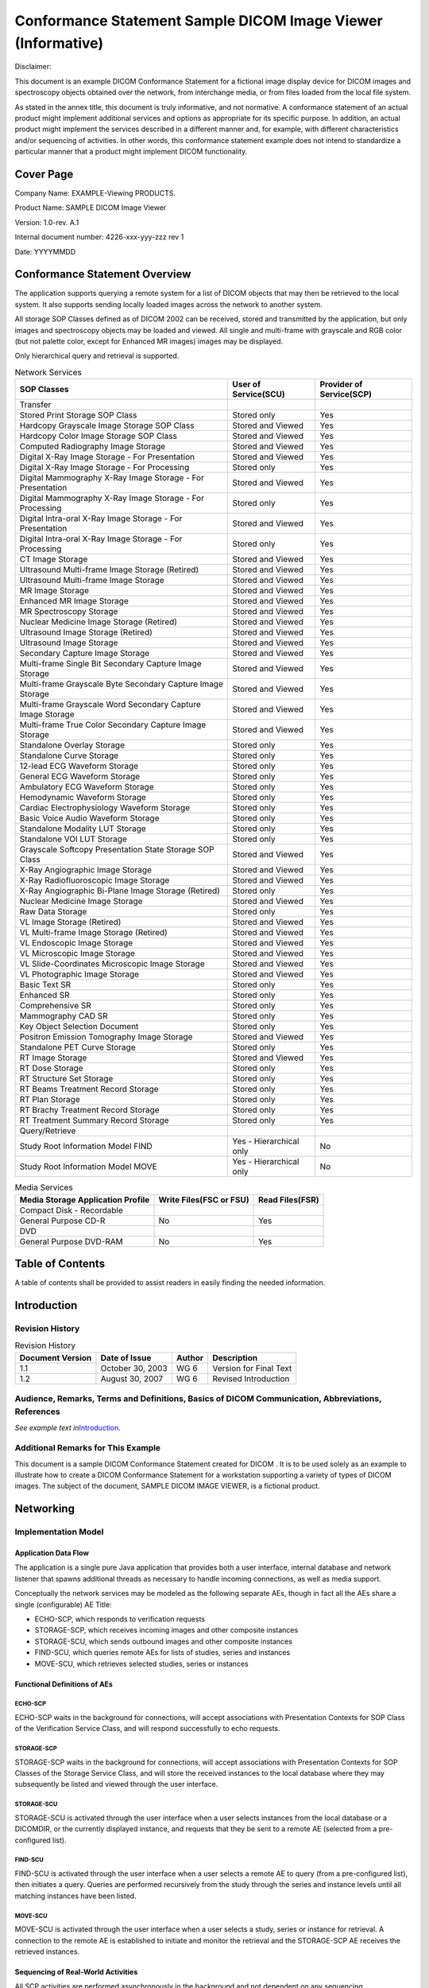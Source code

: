 .. _chapter_D:

Conformance Statement Sample DICOM Image Viewer (Informative)
=============================================================

Disclaimer:

This document is an example DICOM Conformance Statement for a fictional
image display device for DICOM images and spectroscopy objects obtained
over the network, from interchange media, or from files loaded from the
local file system.

As stated in the annex title, this document is truly informative, and
not normative. A conformance statement of an actual product might
implement additional services and options as appropriate for its
specific purpose. In addition, an actual product might implement the
services described in a different manner and, for example, with
different characteristics and/or sequencing of activities. In other
words, this conformance statement example does not intend to standardize
a particular manner that a product might implement DICOM functionality.

.. _sect_D.0:

Cover Page
----------

Company Name: EXAMPLE-Viewing ­PRODUCTS.

Product Name: SAMPLE DICOM Image Viewer

Version: 1.0-rev. A.1

Internal document number: 4226-xxx-yyy-zzz rev 1

Date: YYYYMMDD

.. _sect_D.1:

Conformance Statement Overview
------------------------------

The application supports querying a remote system for a list of DICOM
objects that may then be retrieved to the local system. It also supports
sending locally loaded images across the network to another system.

All storage SOP Classes defined as of DICOM 2002 can be received, stored
and transmitted by the application, but only images and spectroscopy
objects may be loaded and viewed. All single and multi-frame with
grayscale and RGB color (but not palette color, except for Enhanced MR
images) images may be displayed.

Only hierarchical query and retrieval is supported.

.. table:: Network Services

   +----------------------+----------------------+----------------------+
   | SOP Classes          | User of Service(SCU) | Provider of          |
   |                      |                      | Service(SCP)         |
   +======================+======================+======================+
   | Transfer             |                      |                      |
   +----------------------+----------------------+----------------------+
   | Stored Print Storage | Stored only          | Yes                  |
   | SOP Class            |                      |                      |
   +----------------------+----------------------+----------------------+
   | Hardcopy Grayscale   | Stored and Viewed    | Yes                  |
   | Image Storage SOP    |                      |                      |
   | Class                |                      |                      |
   +----------------------+----------------------+----------------------+
   | Hardcopy Color Image | Stored and Viewed    | Yes                  |
   | Storage SOP Class    |                      |                      |
   +----------------------+----------------------+----------------------+
   | Computed Radiography | Stored and Viewed    | Yes                  |
   | Image Storage        |                      |                      |
   +----------------------+----------------------+----------------------+
   | Digital X-Ray Image  | Stored and Viewed    | Yes                  |
   | Storage - For        |                      |                      |
   | Presentation         |                      |                      |
   +----------------------+----------------------+----------------------+
   | Digital X-Ray Image  | Stored only          | Yes                  |
   | Storage - For        |                      |                      |
   | Processing           |                      |                      |
   +----------------------+----------------------+----------------------+
   | Digital Mammography  | Stored and Viewed    | Yes                  |
   | X-Ray Image Storage  |                      |                      |
   | - For Presentation   |                      |                      |
   +----------------------+----------------------+----------------------+
   | Digital Mammography  | Stored only          | Yes                  |
   | X-Ray Image Storage  |                      |                      |
   | - For Processing     |                      |                      |
   +----------------------+----------------------+----------------------+
   | Digital Intra-oral   | Stored and Viewed    | Yes                  |
   | X-Ray Image Storage  |                      |                      |
   | - For Presentation   |                      |                      |
   +----------------------+----------------------+----------------------+
   | Digital Intra-oral   | Stored only          | Yes                  |
   | X-Ray Image Storage  |                      |                      |
   | - For Processing     |                      |                      |
   +----------------------+----------------------+----------------------+
   | CT Image Storage     | Stored and Viewed    | Yes                  |
   +----------------------+----------------------+----------------------+
   | Ultrasound           | Stored and Viewed    | Yes                  |
   | Multi-frame Image    |                      |                      |
   | Storage (Retired)    |                      |                      |
   +----------------------+----------------------+----------------------+
   | Ultrasound           | Stored and Viewed    | Yes                  |
   | Multi-frame Image    |                      |                      |
   | Storage              |                      |                      |
   +----------------------+----------------------+----------------------+
   | MR Image Storage     | Stored and Viewed    | Yes                  |
   +----------------------+----------------------+----------------------+
   | Enhanced MR Image    | Stored and Viewed    | Yes                  |
   | Storage              |                      |                      |
   +----------------------+----------------------+----------------------+
   | MR Spectroscopy      | Stored and Viewed    | Yes                  |
   | Storage              |                      |                      |
   +----------------------+----------------------+----------------------+
   | Nuclear Medicine     | Stored and Viewed    | Yes                  |
   | Image Storage        |                      |                      |
   | (Retired)            |                      |                      |
   +----------------------+----------------------+----------------------+
   | Ultrasound Image     | Stored and Viewed    | Yes                  |
   | Storage (Retired)    |                      |                      |
   +----------------------+----------------------+----------------------+
   | Ultrasound Image     | Stored and Viewed    | Yes                  |
   | Storage              |                      |                      |
   +----------------------+----------------------+----------------------+
   | Secondary Capture    | Stored and Viewed    | Yes                  |
   | Image Storage        |                      |                      |
   +----------------------+----------------------+----------------------+
   | Multi-frame Single   | Stored and Viewed    | Yes                  |
   | Bit Secondary        |                      |                      |
   | Capture Image        |                      |                      |
   | Storage              |                      |                      |
   +----------------------+----------------------+----------------------+
   | Multi-frame          | Stored and Viewed    | Yes                  |
   | Grayscale Byte       |                      |                      |
   | Secondary Capture    |                      |                      |
   | Image Storage        |                      |                      |
   +----------------------+----------------------+----------------------+
   | Multi-frame          | Stored and Viewed    | Yes                  |
   | Grayscale Word       |                      |                      |
   | Secondary Capture    |                      |                      |
   | Image Storage        |                      |                      |
   +----------------------+----------------------+----------------------+
   | Multi-frame True     | Stored and Viewed    | Yes                  |
   | Color Secondary      |                      |                      |
   | Capture Image        |                      |                      |
   | Storage              |                      |                      |
   +----------------------+----------------------+----------------------+
   | Standalone Overlay   | Stored only          | Yes                  |
   | Storage              |                      |                      |
   +----------------------+----------------------+----------------------+
   | Standalone Curve     | Stored only          | Yes                  |
   | Storage              |                      |                      |
   +----------------------+----------------------+----------------------+
   | 12-lead ECG Waveform | Stored only          | Yes                  |
   | Storage              |                      |                      |
   +----------------------+----------------------+----------------------+
   | General ECG Waveform | Stored only          | Yes                  |
   | Storage              |                      |                      |
   +----------------------+----------------------+----------------------+
   | Ambulatory ECG       | Stored only          | Yes                  |
   | Waveform Storage     |                      |                      |
   +----------------------+----------------------+----------------------+
   | Hemodynamic Waveform | Stored only          | Yes                  |
   | Storage              |                      |                      |
   +----------------------+----------------------+----------------------+
   | Cardiac              | Stored only          | Yes                  |
   | Electrophysiology    |                      |                      |
   | Waveform Storage     |                      |                      |
   +----------------------+----------------------+----------------------+
   | Basic Voice Audio    | Stored only          | Yes                  |
   | Waveform Storage     |                      |                      |
   +----------------------+----------------------+----------------------+
   | Standalone Modality  | Stored only          | Yes                  |
   | LUT Storage          |                      |                      |
   +----------------------+----------------------+----------------------+
   | Standalone VOI LUT   | Stored only          | Yes                  |
   | Storage              |                      |                      |
   +----------------------+----------------------+----------------------+
   | Grayscale Softcopy   | Stored and Viewed    | Yes                  |
   | Presentation State   |                      |                      |
   | Storage SOP Class    |                      |                      |
   +----------------------+----------------------+----------------------+
   | X-Ray Angiographic   | Stored and Viewed    | Yes                  |
   | Image Storage        |                      |                      |
   +----------------------+----------------------+----------------------+
   | X-Ray                | Stored and Viewed    | Yes                  |
   | Radiofluoroscopic    |                      |                      |
   | Image Storage        |                      |                      |
   +----------------------+----------------------+----------------------+
   | X-Ray Angiographic   | Stored only          | Yes                  |
   | Bi-Plane Image       |                      |                      |
   | Storage (Retired)    |                      |                      |
   +----------------------+----------------------+----------------------+
   | Nuclear Medicine     | Stored and Viewed    | Yes                  |
   | Image Storage        |                      |                      |
   +----------------------+----------------------+----------------------+
   | Raw Data Storage     | Stored only          | Yes                  |
   +----------------------+----------------------+----------------------+
   | VL Image Storage     | Stored and Viewed    | Yes                  |
   | (Retired)            |                      |                      |
   +----------------------+----------------------+----------------------+
   | VL Multi-frame Image | Stored and Viewed    | Yes                  |
   | Storage (Retired)    |                      |                      |
   +----------------------+----------------------+----------------------+
   | VL Endoscopic Image  | Stored and Viewed    | Yes                  |
   | Storage              |                      |                      |
   +----------------------+----------------------+----------------------+
   | VL Microscopic Image | Stored and Viewed    | Yes                  |
   | Storage              |                      |                      |
   +----------------------+----------------------+----------------------+
   | VL Slide-Coordinates | Stored and Viewed    | Yes                  |
   | Microscopic Image    |                      |                      |
   | Storage              |                      |                      |
   +----------------------+----------------------+----------------------+
   | VL Photographic      | Stored and Viewed    | Yes                  |
   | Image Storage        |                      |                      |
   +----------------------+----------------------+----------------------+
   | Basic Text SR        | Stored only          | Yes                  |
   +----------------------+----------------------+----------------------+
   | Enhanced SR          | Stored only          | Yes                  |
   +----------------------+----------------------+----------------------+
   | Comprehensive SR     | Stored only          | Yes                  |
   +----------------------+----------------------+----------------------+
   | Mammography CAD SR   | Stored only          | Yes                  |
   +----------------------+----------------------+----------------------+
   | Key Object Selection | Stored only          | Yes                  |
   | Document             |                      |                      |
   +----------------------+----------------------+----------------------+
   | Positron Emission    | Stored and Viewed    | Yes                  |
   | Tomography Image     |                      |                      |
   | Storage              |                      |                      |
   +----------------------+----------------------+----------------------+
   | Standalone PET Curve | Stored only          | Yes                  |
   | Storage              |                      |                      |
   +----------------------+----------------------+----------------------+
   | RT Image Storage     | Stored and Viewed    | Yes                  |
   +----------------------+----------------------+----------------------+
   | RT Dose Storage      | Stored only          | Yes                  |
   +----------------------+----------------------+----------------------+
   | RT Structure Set     | Stored only          | Yes                  |
   | Storage              |                      |                      |
   +----------------------+----------------------+----------------------+
   | RT Beams Treatment   | Stored only          | Yes                  |
   | Record Storage       |                      |                      |
   +----------------------+----------------------+----------------------+
   | RT Plan Storage      | Stored only          | Yes                  |
   +----------------------+----------------------+----------------------+
   | RT Brachy Treatment  | Stored only          | Yes                  |
   | Record Storage       |                      |                      |
   +----------------------+----------------------+----------------------+
   | RT Treatment Summary | Stored only          | Yes                  |
   | Record Storage       |                      |                      |
   +----------------------+----------------------+----------------------+
   | Query/Retrieve       |                      |                      |
   +----------------------+----------------------+----------------------+
   | Study Root           | Yes - Hierarchical   | No                   |
   | Information Model    | only                 |                      |
   | FIND                 |                      |                      |
   +----------------------+----------------------+----------------------+
   | Study Root           | Yes - Hierarchical   | No                   |
   | Information Model    | only                 |                      |
   | MOVE                 |                      |                      |
   +----------------------+----------------------+----------------------+

.. table:: Media Services

   +-----------------------------------+-------------------------+-----------------+
   | Media Storage Application Profile | Write Files(FSC or FSU) | Read Files(FSR) |
   +===================================+=========================+=================+
   | Compact Disk - Recordable         |                         |                 |
   +-----------------------------------+-------------------------+-----------------+
   | General Purpose CD-R              | No                      | Yes             |
   +-----------------------------------+-------------------------+-----------------+
   | DVD                               |                         |                 |
   +-----------------------------------+-------------------------+-----------------+
   | General Purpose DVD-RAM           | No                      | Yes             |
   +-----------------------------------+-------------------------+-----------------+

.. _sect_D.2:

Table of Contents
-----------------

A table of contents shall be provided to assist readers in easily
finding the needed information.

.. _sect_D.3:

Introduction
------------

.. _sect_D.3.1:

Revision History
~~~~~~~~~~~~~~~~

.. table:: Revision History

   ================ ================ ====== ======================
   Document Version Date of Issue    Author Description
   ================ ================ ====== ======================
   1.1              October 30, 2003 WG 6   Version for Final Text
   1.2              August 30, 2007  WG 6   Revised Introduction
   ================ ================ ====== ======================

.. _sect_D.3.2:

Audience, Remarks, Terms and Definitions, Basics of DICOM Communication, Abbreviations, References
~~~~~~~~~~~~~~~~~~~~~~~~~~~~~~~~~~~~~~~~~~~~~~~~~~~~~~~~~~~~~~~~~~~~~~~~~~~~~~~~~~~~~~~~~~~~~~~~~~

*See example text in*\ `Introduction <#sect_A.3>`__\ *.*

.. _sect_D.3.3:

Additional Remarks for This Example
~~~~~~~~~~~~~~~~~~~~~~~~~~~~~~~~~~~

This document is a sample DICOM Conformance Statement created for DICOM
. It is to be used solely as an example to illustrate how to create a
DICOM Conformance Statement for a workstation supporting a variety of
types of DICOM images. The subject of the document, SAMPLE DICOM IMAGE
VIEWER, is a fictional product.

.. _sect_D.4:

Networking
----------

.. _sect_D.4.1:

Implementation Model
~~~~~~~~~~~~~~~~~~~~

.. _sect_D.4.1.1:

Application Data Flow
^^^^^^^^^^^^^^^^^^^^^

The application is a single pure Java application that provides both a
user interface, internal database and network listener that spawns
additional threads as necessary to handle incoming connections, as well
as media support.

Conceptually the network services may be modeled as the following
separate AEs, though in fact all the AEs share a single (configurable)
AE Title:

-  ECHO-SCP, which responds to verification requests

-  STORAGE-SCP, which receives incoming images and other composite
   instances

-  STORAGE-SCU, which sends outbound images and other composite
   instances

-  FIND-SCU, which queries remote AEs for lists of studies, series and
   instances

-  MOVE-SCU, which retrieves selected studies, series or instances

.. _sect_D.4.1.2:

Functional Definitions of AEs
^^^^^^^^^^^^^^^^^^^^^^^^^^^^^

.. _sect_D.4.1.2.1:

ECHO-SCP
''''''''

ECHO-SCP waits in the background for connections, will accept
associations with Presentation Contexts for SOP Class of the
Verification Service Class, and will respond successfully to echo
requests.

.. _sect_D.4.1.2.2:

STORAGE-SCP
'''''''''''

STORAGE-SCP waits in the background for connections, will accept
associations with Presentation Contexts for SOP Classes of the Storage
Service Class, and will store the received instances to the local
database where they may subsequently be listed and viewed through the
user interface.

.. _sect_D.4.1.2.3:

STORAGE-SCU
'''''''''''

STORAGE-SCU is activated through the user interface when a user selects
instances from the local database or a DICOMDIR, or the currently
displayed instance, and requests that they be sent to a remote AE
(selected from a pre-configured list).

.. _sect_D.4.1.2.4:

FIND-SCU
''''''''

FIND-SCU is activated through the user interface when a user selects a
remote AE to query (from a pre-configured list), then initiates a query.
Queries are performed recursively from the study through the series and
instance levels until all matching instances have been listed.

.. _sect_D.4.1.2.5:

MOVE-SCU
''''''''

MOVE-SCU is activated through the user interface when a user selects a
study, series or instance for retrieval. A connection to the remote AE
is established to initiate and monitor the retrieval and the STORAGE-SCP
AE receives the retrieved instances.

.. _sect_D.4.1.3:

Sequencing of Real-World Activities
^^^^^^^^^^^^^^^^^^^^^^^^^^^^^^^^^^^

All SCP activities are performed asynchronously in the background and
not dependent on any sequencing.

All SCU activities are sequentially initiated in the user interface, and
another activity may not be initiated until the prior activity has
completed.

.. _sect_D.4.2:

AE Specifications
~~~~~~~~~~~~~~~~~

.. _sect_D.4.2.1:

ECHO-SCP
^^^^^^^^

.. _sect_D.4.2.1.1:

SOP Classes
'''''''''''

ECHO-SCP provide Standard Conformance to the following SOP Class(es) :

.. table:: SOP Classes Supported By ECHO-SCP

   ====================== ================= === ===
   SOP Class Name         SOP Class UID     SCU SCP
   ====================== ================= === ===
   Verification SOP Class 1.2.840.10008.1.1 No  Yes
   ====================== ================= === ===

.. _sect_D.4.2.1.2:

Association Policies
''''''''''''''''''''

.. _sect_D.4.2.1.2.1:

General
       

ECHO-SCP accepts but never initiates associations.

.. table:: Maximum PDU Size Received as a SCP for ECHO-SCP

   ========================= =========
   Maximum PDU size received Unlimited
   ========================= =========

.. _sect_D.4.2.1.2.2:

Number of Associations
                      

.. table:: Number of Associations as a SCP for ECHO-SCP

   =========================================== =========
   Maximum number of simultaneous associations Unlimited
   =========================================== =========

.. _sect_D.4.2.1.2.3:

Asynchronous Nature
                   

ECHO-SCP will only allow a single outstanding operation on an
Association. Therefore, ECHO-SCP will not perform asynchronous
operations window negotiation.

.. _sect_D.4.2.1.2.4:

Implementation Identifying Information
                                      

.. table:: DICOM Implementation Class and Version for ECHO-SCP

   =========================== =============================
   Implementation Class UID    xxxxxxxxxxx.yy.etc.ad.inf.usw
   Implementation Version Name Viewer1.0
   =========================== =============================

.. _sect_D.4.2.1.3:

Association Initiation Policy
'''''''''''''''''''''''''''''

ECHO-SCP does not initiate associations.

.. _sect_D.4.2.1.4:

Association Acceptance Policy
'''''''''''''''''''''''''''''

When ECHO-SCP accepts an association, it will respond to echo requests.
If the Called AE Title does not match the pre-configured AE Title shared
by all the SCPs of the application, the association will be rejected.

.. _sect_D.4.2.1.4.1:

Activity- Receive Echo Request
                              

.. _sect_D.4.2.1.4.1.1:

Description and Sequencing of Activities
                                        

.. _sect_D.4.2.1.4.1.2:

Accepted Presentation Contexts
                              

.. table:: Acceptable Presentation Contexts for ECHO-SCP and Receive
Echo Request

   +------------+------------+------------+------------+-----+------+
   | Pr         |            |            |            |     |      |
   | esentation |            |            |            |     |      |
   | Context    |            |            |            |     |      |
   | Table      |            |            |            |     |      |
   +============+============+============+============+=====+======+
   | Ve         | 1.2.840    | Implicit   | 1.2.840    | SCP | None |
   | rification | .10008.1.1 | VR Little  | .10008.1.2 |     |      |
   |            |            | Endian     |            |     |      |
   +------------+------------+------------+------------+-----+------+
   | Explicit   | 1.2.840.1  |            |            |     |      |
   | VR Little  | 0008.1.2.1 |            |            |     |      |
   | Endian     |            |            |            |     |      |
   +------------+------------+------------+------------+-----+------+

.. _sect_D.4.2.1.4.1.2.1:

Extended Negotiation
                    

No extended negotiation is performed.

.. _sect_D.4.2.1.4.1.3:

SOP Specific Conformance
                        

.. _sect_D.4.2.1.4.1.3.1:

SOP Specific Conformance to Verification SOP Class
                                                  

ECHO-SCP provides standard conformance to the Verification Service
Class.

.. _sect_D.4.2.1.4.1.3.2:

Presentation Context Acceptance Criterion
                                         

ECHO-SCP will always accept any Presentation Context for the supported
SOP Classes with the supported Transfer Syntaxes. More than one proposed
Presentation Context will be accepted for the same Abstract Syntax if
the Transfer Syntax is supported, whether or not it is the same as
another Presentation Context.

.. _sect_D.4.2.1.4.1.3.3:

Transfer Syntax Selection Policies
                                  

ECHO-SCP prefers explicit Transfer Syntaxes. If offered a choice of
Transfer Syntaxes in a Presentation Context, it will apply the following
priority to the choice of Transfer Syntax:

a. first encountered explicit Transfer Syntax,

b. default Transfer Syntax.

ECHO-SCP will accept duplicate Presentation Contexts, that is, if it is
offered multiple Presentation Contexts, each of which offers acceptable
Transfer Syntaxes, it will accept all Presentation Contexts, applying
the same priority for selecting a Transfer Syntax for each.

.. _sect_D.4.2.2:

STORAGE-SCP
^^^^^^^^^^^

.. _sect_D.4.2.2.1:

SOP Classes
'''''''''''

STORAGE-SCP provide Standard Conformance to the following SOP Class(es)
:

.. table:: SOP Classes Supported By STORAGE-SCP

   +---------------------------+---------------------------+-----+-----+
   | SOP Class Name            | SOP Class UID             | SCU | SCP |
   +===========================+===========================+=====+=====+
   | Stored Print Storage      | 1.2.840.10008.5.1.1.27    | No  | Yes |
   +---------------------------+---------------------------+-----+-----+
   | Hardcopy Grayscale Image  | 1.2.840.10008.5.1.1.29    | No  | Yes |
   | Storage                   |                           |     |     |
   +---------------------------+---------------------------+-----+-----+
   | Hardcopy Color Image      | 1.2.840.10008.5.1.1.30    | No  | Yes |
   | Storage                   |                           |     |     |
   +---------------------------+---------------------------+-----+-----+
   | Computed Radiography      | 1.2.840.10008.5.1.4.1.1.1 | No  | Yes |
   | Image Storage             |                           |     |     |
   +---------------------------+---------------------------+-----+-----+
   | Digital X-Ray Image       | 1.                        | No  | Yes |
   | Storage - For             | 2.840.10008.5.1.4.1.1.1.1 |     |     |
   | Presentation              |                           |     |     |
   +---------------------------+---------------------------+-----+-----+
   | Digital X-Ray Image       | 1.2.                      | No  | Yes |
   | Storage - For Processing  | 840.10008.5.1.4.1.1.1.1.1 |     |     |
   +---------------------------+---------------------------+-----+-----+
   | Digital Mammography X-Ray | 1.                        | No  | Yes |
   | Image Storage - For       | 2.840.10008.5.1.4.1.1.1.2 |     |     |
   | Presentation              |                           |     |     |
   +---------------------------+---------------------------+-----+-----+
   | Digital Mammography X-Ray | 1.2.                      | No  | Yes |
   | Image Storage - For       | 840.10008.5.1.4.1.1.1.2.1 |     |     |
   | Processing                |                           |     |     |
   +---------------------------+---------------------------+-----+-----+
   | Digital Intra-oral X-Ray  | 1.                        | No  | Yes |
   | Image Storage - For       | 2.840.10008.5.1.4.1.1.1.3 |     |     |
   | Presentation              |                           |     |     |
   +---------------------------+---------------------------+-----+-----+
   | Digital Intra-oral X-Ray  | 1.2.                      | No  | Yes |
   | Image Storage - For       | 840.10008.5.1.4.1.1.1.3.1 |     |     |
   | Processing                |                           |     |     |
   +---------------------------+---------------------------+-----+-----+
   | CT Image Storage          | 1.2.840.10008.5.1.4.1.1.2 | No  | Yes |
   +---------------------------+---------------------------+-----+-----+
   | Ultrasound Multi-frame    | 1.2.840.10008.5.1.4.1.1.3 | No  | Yes |
   | Image Storage (Retired)   |                           |     |     |
   +---------------------------+---------------------------+-----+-----+
   | Ultrasound Multi-frame    | 1.                        | No  | Yes |
   | Image Storage             | 2.840.10008.5.1.4.1.1.3.1 |     |     |
   +---------------------------+---------------------------+-----+-----+
   | MR Image Storage          | 1.2.840.10008.5.1.4.1.1.4 | No  | Yes |
   +---------------------------+---------------------------+-----+-----+
   | Enhanced MR Image Storage | 1.                        | No  | Yes |
   |                           | 2.840.10008.5.1.4.1.1.4.1 |     |     |
   +---------------------------+---------------------------+-----+-----+
   | MR Spectroscopy Storage   | 1.                        | No  | Yes |
   |                           | 2.840.10008.5.1.4.1.1.4.2 |     |     |
   +---------------------------+---------------------------+-----+-----+
   | Standalone Modality LUT   | 1                         | No  | Yes |
   | Storage                   | .2.840.10008.5.1.4.1.1.10 |     |     |
   +---------------------------+---------------------------+-----+-----+
   | Standalone VOI LUT        | 1                         | No  | Yes |
   | Storage                   | .2.840.10008.5.1.4.1.1.11 |     |     |
   +---------------------------+---------------------------+-----+-----+
   | Grayscale Softcopy        | 1.2                       | No  | Yes |
   | Presentation State        | .840.10008.5.1.4.1.1.11.1 |     |     |
   | Storage                   |                           |     |     |
   +---------------------------+---------------------------+-----+-----+
   | X-Ray Angiographic Image  | 1.2                       | No  | Yes |
   | Storage                   | .840.10008.5.1.4.1.1.12.1 |     |     |
   +---------------------------+---------------------------+-----+-----+
   | X-Ray Radiofluoroscopic   | 1.2                       | No  | Yes |
   | Image Storage             | .840.10008.5.1.4.1.1.12.2 |     |     |
   +---------------------------+---------------------------+-----+-----+
   | X-Ray Angiographic        | 1.2                       | No  | Yes |
   | Bi-Plane Image Storage    | .840.10008.5.1.4.1.1.12.3 |     |     |
   | (Retired)                 |                           |     |     |
   +---------------------------+---------------------------+-----+-----+
   | Nuclear Medicine Image    | 1                         | No  | Yes |
   | Storage                   | .2.840.10008.5.1.4.1.1.20 |     |     |
   +---------------------------+---------------------------+-----+-----+
   | Raw Data Storage          | 1                         | No  | Yes |
   |                           | .2.840.10008.5.1.4.1.1.66 |     |     |
   +---------------------------+---------------------------+-----+-----+
   | VL Image Storage          | 1.2                       | No  | Yes |
   | (Retired)                 | .840.10008.5.1.4.1.1.77.1 |     |     |
   +---------------------------+---------------------------+-----+-----+
   | VL Multi-frame Image      | 1.2                       | No  | Yes |
   | Storage (Retired)         | .840.10008.5.1.4.1.1.77.2 |     |     |
   +---------------------------+---------------------------+-----+-----+
   | VL Endoscopic Image       | 1.2.8                     | No  | Yes |
   | Storage                   | 40.10008.5.1.4.1.1.77.1.1 |     |     |
   +---------------------------+---------------------------+-----+-----+
   | VL Microscopic Image      | 1.2.8                     | No  | Yes |
   | Storage                   | 40.10008.5.1.4.1.1.77.1.2 |     |     |
   +---------------------------+---------------------------+-----+-----+
   | VL Slide-Coordinates      | 1.2.8                     | No  | Yes |
   | Microscopic Image Storage | 40.10008.5.1.4.1.1.77.1.3 |     |     |
   +---------------------------+---------------------------+-----+-----+
   | VL Photographic Image     | 1.2.8                     | No  | Yes |
   | Storage                   | 40.10008.5.1.4.1.1.77.1.4 |     |     |
   +---------------------------+---------------------------+-----+-----+
   | Basic Text SR             | 1.2.                      | No  | Yes |
   |                           | 840.10008.5.1.4.1.1.88.11 |     |     |
   +---------------------------+---------------------------+-----+-----+
   | Enhanced SR               | 1.2.                      | No  | Yes |
   |                           | 840.10008.5.1.4.1.1.88.22 |     |     |
   +---------------------------+---------------------------+-----+-----+
   | Comprehensive SR          | 1.2.                      | No  | Yes |
   |                           | 840.10008.5.1.4.1.1.88.33 |     |     |
   +---------------------------+---------------------------+-----+-----+
   | Mammography CAD SR        | 1.2.                      | No  | Yes |
   |                           | 840.10008.5.1.4.1.1.88.50 |     |     |
   +---------------------------+---------------------------+-----+-----+
   | Key Object Selection      | 1.2.                      | No  | Yes |
   | Document                  | 840.10008.5.1.4.1.1.88.59 |     |     |
   +---------------------------+---------------------------+-----+-----+
   | Positron Emission         | 1.                        | No  | Yes |
   | Tomography Image Storage  | 2.840.10008.5.1.4.1.1.128 |     |     |
   +---------------------------+---------------------------+-----+-----+
   | Standalone PET Curve      | 1.                        | No  | Yes |
   | Storage                   | 2.840.10008.5.1.4.1.1.129 |     |     |
   +---------------------------+---------------------------+-----+-----+
   | RT Image Storage          | 1.2.                      | No  | Yes |
   |                           | 840.10008.5.1.4.1.1.481.1 |     |     |
   +---------------------------+---------------------------+-----+-----+
   | RT Dose Storage           | 1.2.                      | No  | Yes |
   |                           | 840.10008.5.1.4.1.1.481.2 |     |     |
   +---------------------------+---------------------------+-----+-----+
   | RT Structure Set Storage  | 1.2.                      | No  | Yes |
   |                           | 840.10008.5.1.4.1.1.481.3 |     |     |
   +---------------------------+---------------------------+-----+-----+
   | RT Beams Treatment Record | 1.2.                      | No  | Yes |
   | Storage                   | 840.10008.5.1.4.1.1.481.4 |     |     |
   +---------------------------+---------------------------+-----+-----+
   | RT Plan Storage           | 1.2.                      | No  | Yes |
   |                           | 840.10008.5.1.4.1.1.481.5 |     |     |
   +---------------------------+---------------------------+-----+-----+
   | RT Brachy Treatment       | 1.2.                      | No  | Yes |
   | Record Storage            | 840.10008.5.1.4.1.1.481.6 |     |     |
   +---------------------------+---------------------------+-----+-----+
   | RT Treatment Summary      | 1.2.                      | No  | Yes |
   | Record Storage            | 840.10008.5.1.4.1.1.481.7 |     |     |
   +---------------------------+---------------------------+-----+-----+

.. _sect_D.4.2.2.2:

Association Policies
''''''''''''''''''''

.. _sect_D.4.2.2.2.1:

General
       

STORAGE-SCP accepts but never initiates associations.

.. table:: Maximum PDU Size Received as a SCP for STORAGE-SCP

   ========================= =========
   Maximum PDU size received Unlimited
   ========================= =========

.. _sect_D.4.2.2.2.2:

Number of Associations
                      

.. table:: Number of Associations as a SCP for STORAGE-SCP

   =========================================== =========
   Maximum number of simultaneous associations Unlimited
   =========================================== =========

.. _sect_D.4.2.2.2.3:

Asynchronous Nature
                   

STORAGE-SCP will only allow a single outstanding operation on an
Association. Therefore, STORAGE-SCP will not perform asynchronous
operations window negotiation.

.. _sect_D.4.2.2.2.4:

Implementation Identifying Information
                                      

.. table:: DICOM Implementation Class and Version for STORAGE-SCP

   =========================== =============================
   Implementation Class UID    xxxxxxxxxxx.yy.etc.ad.inf.usw
   Implementation Version Name Viewer1.0
   =========================== =============================

.. _sect_D.4.2.2.3:

Association Initiation Policy
'''''''''''''''''''''''''''''

STORAGE-SCP does not initiate associations.

.. _sect_D.4.2.2.4:

Association Acceptance Policy
'''''''''''''''''''''''''''''

When STORAGE-SCP accepts an association, it will respond to storage
requests. If the Called AE Title does not match the pre-configured AE
Title shared by all the SCPs of the application, the association will be
rejected.

.. _sect_D.4.2.2.4.1:

Activity - Receive Storage Request
                                  

.. _sect_D.4.2.2.4.1.1:

Description and Sequencing of Activities
                                        

As instances are received they are copied to the local file system and a
record inserted into the local database. If the received instance is a
duplicate of a previously received instance, the old file and database
record will be overwritten with the new one.

.. _sect_D.4.2.2.4.1.2:

Accepted Presentation Contexts
                              

.. table:: Acceptable Presentation Contexts for STORAGE-SCP and Receive
Storage Request

   +------------+------------+------------+------------+-----+------+
   | Pr         |            |            |            |     |      |
   | esentation |            |            |            |     |      |
   | Context    |            |            |            |     |      |
   | Table      |            |            |            |     |      |
   +============+============+============+============+=====+======+
   | See        | See        | Implicit   | 1.2.840    | SCP | None |
   | `t         | `t         | VR Little  | .10008.1.2 |     |      |
   | able_title | able_title | Endian     |            |     |      |
   |  <#table_D |  <#table_D |            |            |     |      |
   | .4.2-6>`__ | .4.2-6>`__ |            |            |     |      |
   +------------+------------+------------+------------+-----+------+
   | Explicit   | 1.2.840.1  |            |            |     |      |
   | VR Little  | 0008.1.2.1 |            |            |     |      |
   | Endian     |            |            |            |     |      |
   +------------+------------+------------+------------+-----+------+

.. _sect_D.4.2.2.4.1.2.1:

Extended Negotiation
                    

No extended negotiation is performed, though STORAGE-SCP:

-  is a Level 2 Storage SCP (Full - does not discard any data elements)

-  does not support digital signatures

-  does not coerce any received data elements

.. _sect_D.4.2.2.4.1.3:

SOP Specific Conformance
                        

.. _sect_D.4.2.2.4.1.3.1:

SOP Specific Conformance to Storage SOP Classes
                                               

STORAGE-SCP provides standard conformance to the Storage Service Class.

When displaying an image in the viewing application, the newest
Grayscale Softcopy Presentation State containing references to the image
will be automatically applied and the GSPS Presentation Label and
Presentation description will be displayed. The user has the option to
select any other Presentation States that also references the image. If
no Presentation State references the image then no Presentation State
will be applied by default.

The Mask Subtraction transformation is not supported by this
implementation. It is not possible display Presentation States
containing the Mask Subtraction Sequence (0028,6100).

All of the Image Storage SOP Classes listed in
`table_title <#table_D.4.2-6>`__ are supported as references from
instances of the Grayscale Softcopy Presentation State Storage SOP
Class.

.. _sect_D.4.2.2.4.1.3.2:

Presentation Context Acceptance Criterion
                                         

STORAGE-SCP will always accept any Presentation Context for the
supported SOP Classes with the supported Transfer Syntaxes. More than
one proposed Presentation Context will be accepted for the same Abstract
Syntax if the Transfer Syntax is supported, whether or not it is the
same as another Presentation Context.

.. _sect_D.4.2.2.4.1.3.3:

Transfer Syntax Selection Policies
                                  

STORAGE-SCP prefers explicit Transfer Syntaxes. If offered a choice of
Transfer Syntaxes in a Presentation Context, it will apply the following
priority to the choice of Transfer Syntax:

a. first encountered explicit Transfer Syntax,

b. default Transfer Syntax.

STORAGE-SCP will accept duplicate Presentation Contexts, that is, if it
is offered multiple Presentation Contexts, each of which offers
acceptable Transfer Syntaxes, it will accept all Presentation Contexts,
applying the same priority for selecting a Transfer Syntax for each.

.. _sect_D.4.2.2.4.1.3.4:

Response Status
               

STORAGE-SCP will behave as described in the Table below when generating
the C-STORE response command message.

.. table:: Response Status for STORAGE-SCP and Receive Storage Request

   +----------------+----------------+--------------+----------------+
   | Service Status | Further        | Status Codes | Reason         |
   |                | Meaning        |              |                |
   +================+================+==============+================+
   | Refused        | Out of         | A7xx         | Never sent     |
   |                | Resources      |              |                |
   +----------------+----------------+--------------+----------------+
   | Error          | Data Set does  | A9xx         | Never sent -   |
   |                | not match SOP  |              | Data Set is    |
   |                | Class          |              | not checked    |
   |                |                |              | prior to       |
   |                |                |              | storage        |
   +----------------+----------------+--------------+----------------+
   |                | Cannot         | Cxxx         | Never sent     |
   |                | understand     |              |                |
   +----------------+----------------+--------------+----------------+
   | Warning        | Coercion of    | B000         | Never sent -   |
   |                | Data Elements  |              | no coercion is |
   |                |                |              | ever performed |
   +----------------+----------------+--------------+----------------+
   |                | Data Set does  | B007         | Never sent -   |
   |                | not match SOP  |              | Data Set is    |
   |                | Class          |              | not checked    |
   |                |                |              | prior to       |
   |                |                |              | storage        |
   +----------------+----------------+--------------+----------------+
   |                | Elements       | B006         | Never sent -   |
   |                | Discarded      |              | all elements   |
   |                |                |              | are always     |
   |                |                |              | stored         |
   +----------------+----------------+--------------+----------------+
   | Success        |                | 0000         |                |
   +----------------+----------------+--------------+----------------+

.. _sect_D.4.2.3:

STORAGE-SCU
^^^^^^^^^^^

.. _sect_D.4.2.3.1:

SOP Classes
'''''''''''

STORAGE-SCU provide Standard Conformance to the following SOP Class(es)
:

.. table:: SOP Classes Supported By STORAGE-SCU

   +---------------------------+---------------------------+-----+-----+
   | SOP Class Name            | SOP Class UID             | SCU | SCP |
   +===========================+===========================+=====+=====+
   | Stored Print Storage      | 1.2.840.10008.5.1.1.27    | Yes | No  |
   +---------------------------+---------------------------+-----+-----+
   | Hardcopy Grayscale Image  | 1.2.840.10008.5.1.1.29    | Yes | No  |
   | Storage                   |                           |     |     |
   +---------------------------+---------------------------+-----+-----+
   | Hardcopy Color Image      | 1.2.840.10008.5.1.1.30    | Yes | No  |
   | Storage                   |                           |     |     |
   +---------------------------+---------------------------+-----+-----+
   | Computed Radiography      | 1.2.840.10008.5.1.4.1.1.1 | Yes | No  |
   | Image Storage             |                           |     |     |
   +---------------------------+---------------------------+-----+-----+
   | Digital X-Ray Image       | 1.                        | Yes | No  |
   | Storage - For             | 2.840.10008.5.1.4.1.1.1.1 |     |     |
   | Presentation              |                           |     |     |
   +---------------------------+---------------------------+-----+-----+
   | Digital X-Ray Image       | 1.2.                      | Yes | No  |
   | Storage - For Processing  | 840.10008.5.1.4.1.1.1.1.1 |     |     |
   +---------------------------+---------------------------+-----+-----+
   | Digital Mammography X-Ray | 1.                        | Yes | No  |
   | Image Storage - For       | 2.840.10008.5.1.4.1.1.1.2 |     |     |
   | Presentation              |                           |     |     |
   +---------------------------+---------------------------+-----+-----+
   | Digital Mammography X-Ray | 1.2.                      | Yes | No  |
   | Image Storage - For       | 840.10008.5.1.4.1.1.1.2.1 |     |     |
   | Processing                |                           |     |     |
   +---------------------------+---------------------------+-----+-----+
   | Digital Intra-oral X-Ray  | 1.                        | Yes | No  |
   | Image Storage - For       | 2.840.10008.5.1.4.1.1.1.3 |     |     |
   | Presentation              |                           |     |     |
   +---------------------------+---------------------------+-----+-----+
   | Digital Intra-oral X-Ray  | 1.2.                      | Yes | No  |
   | Image Storage - For       | 840.10008.5.1.4.1.1.1.3.1 |     |     |
   | Processing                |                           |     |     |
   +---------------------------+---------------------------+-----+-----+
   | CT Image Storage          | 1.2.840.10008.5.1.4.1.1.2 | Yes | No  |
   +---------------------------+---------------------------+-----+-----+
   | Ultrasound Multi-frame    | 1.2.840.10008.5.1.4.1.1.3 | Yes | No  |
   | Image Storage (Retired)   |                           |     |     |
   +---------------------------+---------------------------+-----+-----+
   | Ultrasound Multi-frame    | 1.                        | Yes | No  |
   | Image Storage             | 2.840.10008.5.1.4.1.1.3.1 |     |     |
   +---------------------------+---------------------------+-----+-----+
   | MR Image Storage          | 1.2.840.10008.5.1.4.1.1.4 | Yes | No  |
   +---------------------------+---------------------------+-----+-----+
   | Enhanced MR Image Storage | 1.                        | Yes | No  |
   |                           | 2.840.10008.5.1.4.1.1.4.1 |     |     |
   +---------------------------+---------------------------+-----+-----+
   | MR Spectroscopy Storage   | 1.                        | Yes | No  |
   |                           | 2.840.10008.5.1.4.1.1.4.2 |     |     |
   +---------------------------+---------------------------+-----+-----+
   | Standalone Modality LUT   | 1                         | Yes | No  |
   | Storage                   | .2.840.10008.5.1.4.1.1.10 |     |     |
   +---------------------------+---------------------------+-----+-----+
   | Standalone VOI LUT        | 1                         | Yes | No  |
   | Storage                   | .2.840.10008.5.1.4.1.1.11 |     |     |
   +---------------------------+---------------------------+-----+-----+
   | Grayscale Softcopy        | 1.2                       | Yes | No  |
   | Presentation State        | .840.10008.5.1.4.1.1.11.1 |     |     |
   | Storage                   |                           |     |     |
   +---------------------------+---------------------------+-----+-----+
   | X-Ray Angiographic Image  | 1.2                       | Yes | No  |
   | Storage                   | .840.10008.5.1.4.1.1.12.1 |     |     |
   +---------------------------+---------------------------+-----+-----+
   | X-Ray Radiofluoroscopic   | 1.2                       | Yes | No  |
   | Image Storage             | .840.10008.5.1.4.1.1.12.2 |     |     |
   +---------------------------+---------------------------+-----+-----+
   | X-Ray Angiographic        | 1.2                       | Yes | No  |
   | Bi-Plane Image Storage    | .840.10008.5.1.4.1.1.12.3 |     |     |
   | (Retired)                 |                           |     |     |
   +---------------------------+---------------------------+-----+-----+
   | Nuclear Medicine Image    | 1                         | Yes | No  |
   | Storage                   | .2.840.10008.5.1.4.1.1.20 |     |     |
   +---------------------------+---------------------------+-----+-----+
   | Raw Data Storage          | 1                         | Yes | No  |
   |                           | .2.840.10008.5.1.4.1.1.66 |     |     |
   +---------------------------+---------------------------+-----+-----+
   | VL Image Storage          | 1.2                       | Yes | No  |
   | (Retired)                 | .840.10008.5.1.4.1.1.77.1 |     |     |
   +---------------------------+---------------------------+-----+-----+
   | VL Multi-frame Image      | 1.2                       | Yes | No  |
   | Storage (Retired)         | .840.10008.5.1.4.1.1.77.2 |     |     |
   +---------------------------+---------------------------+-----+-----+
   | VL Endoscopic Image       | 1.2.8                     | Yes | No  |
   | Storage                   | 40.10008.5.1.4.1.1.77.1.1 |     |     |
   +---------------------------+---------------------------+-----+-----+
   | VL Microscopic Image      | 1.2.8                     | Yes | No  |
   | Storage                   | 40.10008.5.1.4.1.1.77.1.2 |     |     |
   +---------------------------+---------------------------+-----+-----+
   | VL Slide-Coordinates      | 1.2.8                     | Yes | No  |
   | Microscopic Image Storage | 40.10008.5.1.4.1.1.77.1.3 |     |     |
   +---------------------------+---------------------------+-----+-----+
   | VL Photographic Image     | 1.2.8                     | Yes | No  |
   | Storage                   | 40.10008.5.1.4.1.1.77.1.4 |     |     |
   +---------------------------+---------------------------+-----+-----+
   | Basic Text SR             | 1.2.                      | Yes | No  |
   |                           | 840.10008.5.1.4.1.1.88.11 |     |     |
   +---------------------------+---------------------------+-----+-----+
   | Enhanced SR               | 1.2.                      | Yes | No  |
   |                           | 840.10008.5.1.4.1.1.88.22 |     |     |
   +---------------------------+---------------------------+-----+-----+
   | Comprehensive SR          | 1.2.                      | Yes | No  |
   |                           | 840.10008.5.1.4.1.1.88.33 |     |     |
   +---------------------------+---------------------------+-----+-----+
   | Mammography CAD SR        | 1.2.                      | Yes | No  |
   |                           | 840.10008.5.1.4.1.1.88.50 |     |     |
   +---------------------------+---------------------------+-----+-----+
   | Key Object Selection      | 1.2.                      | Yes | No  |
   | Document                  | 840.10008.5.1.4.1.1.88.59 |     |     |
   +---------------------------+---------------------------+-----+-----+
   | Positron Emission         | 1.                        | Yes | No  |
   | Tomography Image Storage  | 2.840.10008.5.1.4.1.1.128 |     |     |
   +---------------------------+---------------------------+-----+-----+
   | Standalone PET Curve      | 1.                        | Yes | No  |
   | Storage                   | 2.840.10008.5.1.4.1.1.129 |     |     |
   +---------------------------+---------------------------+-----+-----+
   | RT Image Storage          | 1.2.                      | Yes | No  |
   |                           | 840.10008.5.1.4.1.1.481.1 |     |     |
   +---------------------------+---------------------------+-----+-----+
   | RT Dose Storage           | 1.2.                      | Yes | No  |
   |                           | 840.10008.5.1.4.1.1.481.2 |     |     |
   +---------------------------+---------------------------+-----+-----+
   | RT Structure Set Storage  | 1.2.                      | Yes | No  |
   |                           | 840.10008.5.1.4.1.1.481.3 |     |     |
   +---------------------------+---------------------------+-----+-----+
   | RT Beams Treatment Record | 1.2.                      | Yes | No  |
   | Storage                   | 840.10008.5.1.4.1.1.481.4 |     |     |
   +---------------------------+---------------------------+-----+-----+
   | RT Plan Storage           | 1.2.                      | Yes | No  |
   |                           | 840.10008.5.1.4.1.1.481.5 |     |     |
   +---------------------------+---------------------------+-----+-----+
   | RT Brachy Treatment       | 1.2.                      | Yes | No  |
   | Record Storage            | 840.10008.5.1.4.1.1.481.6 |     |     |
   +---------------------------+---------------------------+-----+-----+
   | RT Treatment Summary      | 1.2.                      | Yes | No  |
   | Record Storage            | 840.10008.5.1.4.1.1.481.7 |     |     |
   +---------------------------+---------------------------+-----+-----+

.. _sect_D.4.2.3.2:

Association Policies
''''''''''''''''''''

.. _sect_D.4.2.3.2.1:

General
       

STORAGE-SCU initiates but never accepts associations.

.. table:: Maximum PDU Size Received as a SCP for STORAGE-SCU

   ========================= =========
   Maximum PDU size received Unlimited
   ========================= =========

.. _sect_D.4.2.3.2.2:

Number of Associations
                      

.. table:: Number of Associations as a SCP for STORAGE-SCU

   =========================================== =
   Maximum number of simultaneous associations 1
   =========================================== =

.. _sect_D.4.2.3.2.3:

Asynchronous Nature
                   

STORAGE-SCU will only allow a single outstanding operation on an
Association. Therefore, STORAGE-SCU will not perform asynchronous
operations window negotiation.

.. _sect_D.4.2.3.2.4:

Implementation Identifying Information
                                      

.. table:: DICOM Implementation Class and Version for STORAGE-SCU

   =========================== =============================
   Implementation Class UID    xxxxxxxxxxx.yy.etc.ad.inf.usw
   Implementation Version Name Viewer1.0
   =========================== =============================

.. _sect_D.4.2.3.3:

Association Initiation Policy
'''''''''''''''''''''''''''''

STORAGE-SCU attempts to initiate a new association for each instance it
attempts to transfer.

.. _sect_D.4.2.3.3.1:

Activity - Send Storage Request
                               

.. _sect_D.4.2.3.3.1.1:

Description and Sequencing of Activities
                                        

For each instance selected from the user interface to be transferred, a
single attempt will be made to transmit it to the selected remote AE. If
the send fails, for whatever reason, no retry will be performed, and an
attempt will be made to send the next instance.

.. _sect_D.4.2.3.3.1.2:

Proposed Presentation Contexts
                              

.. table:: Proposed Presentation Contexts for STORAGE-SCU and Receive
Storage Request

   +------------+------------+------------+------------+-----+------+
   | Pr         |            |            |            |     |      |
   | esentation |            |            |            |     |      |
   | Context    |            |            |            |     |      |
   | Table      |            |            |            |     |      |
   +============+============+============+============+=====+======+
   | See        | See        | Implicit   | 1.2.840    | SCU | None |
   | `ta        | `ta        | VR Little  | .10008.1.2 |     |      |
   | ble_title  | ble_title  | Endian     |            |     |      |
   | <#table_D. | <#table_D. |            |            |     |      |
   | 4.2-12>`__ | 4.2-12>`__ |            |            |     |      |
   +------------+------------+------------+------------+-----+------+
   | Explicit   | 1.2.840.1  |            |            |     |      |
   | VR Little  | 0008.1.2.1 |            |            |     |      |
   | Endian     |            |            |            |     |      |
   +------------+------------+------------+------------+-----+------+

STORAGE-SCU will propose Presentation Contexts only for the SOP Class of
the instance that is to be transferred.

For that SOP Class, STORAGE-SCU will propose multiple Presentation
Contexts, one for each of the supported Transfer Syntaxes, and an
additional Presentation Context with all of the supported Transfer
Syntaxes, in order to determine which Transfer Syntaxes the remote SCP
supports, and which it prefers.

.. _sect_D.4.2.3.3.1.2.1:

Extended Negotiation
                    

No extended negotiation is performed.

.. _sect_D.4.2.3.3.1.3:

SOP Specific Conformance
                        

.. _sect_D.4.2.3.3.1.3.1:

SOP Specific Conformance to Storage SOP Classes
                                               

STORAGE-SCU provides standard conformance to the Storage Service Class.

.. _sect_D.4.2.3.3.1.3.2:

Presentation Context Acceptance Criterion
                                         

STORAGE-SCU does not accept associations.

.. _sect_D.4.2.3.3.1.3.3:

Transfer Syntax Selection Policies
                                  

STORAGE-SCU prefers explicit Transfer Syntaxes. If offered a choice of
Transfer Syntaxes in the accepted Presentation Contexts, it will apply
the following priority to the choice of Presentation Context to use for
the C-STORE operation:

a. first encountered explicit Transfer Syntax,

b. default Transfer Syntax.

.. _sect_D.4.2.3.3.1.3.4:

Response Status
               

STORAGE-SCU will behave as described in the Table below in response to
the status returned in the C-STORE response command message.

.. table:: Response Status for STORAGE-SCU and Receive Storage Request

   ============== ================================= ============ ========
   Service Status Further Meaning                   Status Codes Behavior
   ============== ================================= ============ ========
   Refused        Out of Resources                  A7xx         Ignored
   Error          Data Set does not match SOP Class A9xx         Ignored
   \              Cannot understand                 Cxxx         Ignored
   Warning        Coercion of Data Elements         B000         Ignored
   \              Data Set does not match SOP Class B007         Ignored
   \              Elements Discarded                B006         Ignored
   Success                                          0000         Ignored
   ============== ================================= ============ ========

.. _sect_D.4.2.3.4:

Association Acceptance Policy
'''''''''''''''''''''''''''''

STORAGE-SCU does not accept associations.

.. _sect_D.4.2.4:

FIND-SCU
^^^^^^^^

.. _sect_D.4.2.4.1:

SOP Classes
'''''''''''

FIND-SCU provide Standard Conformance to the following SOP Class(es) :

.. table:: SOP Classes Supported By FIND-SCU

   +---------------------------+---------------------------+-----+-----+
   | SOP Class Name            | SOP Class UID             | SCU | SCP |
   +===========================+===========================+=====+=====+
   | Study Root Query/Retrieve | 1.                        | Yes | No  |
   | Information Model - FIND  | 2.840.10008.5.1.4.1.2.2.1 |     |     |
   +---------------------------+---------------------------+-----+-----+

.. _sect_D.4.2.4.2:

Association Policies
''''''''''''''''''''

.. _sect_D.4.2.4.2.1:

General
       

FIND-SCU initiates but never accepts associations.

.. table:: Maximum PDU Size Received as a SCP for FIND-SCU

   ========================= =========
   Maximum PDU size received Unlimited
   ========================= =========

.. _sect_D.4.2.4.2.2:

Number of Associations
                      

.. table:: Number of Associations as a SCP for FIND-SCU

   =========================================== =
   Maximum number of simultaneous associations 1
   =========================================== =

.. _sect_D.4.2.4.2.3:

Asynchronous Nature
                   

FIND-SCU will only allow a single outstanding operation on an
Association. Therefore, FIND-SCU will not perform asynchronous
operations window negotiation.

.. _sect_D.4.2.4.2.4:

Implementation Identifying Information
                                      

.. table:: DICOM Implementation Class and Version for FIND-SCU

   =========================== =============================
   Implementation Class UID    xxxxxxxxxxx.yy.etc.ad.inf.usw
   Implementation Version Name Viewer1.0
   =========================== =============================

.. _sect_D.4.2.4.3:

Association Initiation Policy
'''''''''''''''''''''''''''''

FIND-SCU attempts to initiate a new association when the user performs
the query action from the user interface. If this involves recursive
queries for lower query levels in the hierarchy, these will be performed
on the same association.

.. _sect_D.4.2.4.3.1:

Activity - Query Remote AE
                          

.. _sect_D.4.2.4.3.1.1:

Description and Sequencing of Activities
                                        

A single attempt will be made to query the remote AE. If the query
fails, for whatever reason, no retry will be performed.

.. _sect_D.4.2.4.3.1.2:

Proposed Presentation Contexts
                              

.. table:: Proposed Presentation Contexts for FIND-SCU and Query Remote
AE

   +------------+------------+------------+------------+-----+------+
   | Pr         |            |            |            |     |      |
   | esentation |            |            |            |     |      |
   | Context    |            |            |            |     |      |
   | Table      |            |            |            |     |      |
   +============+============+============+============+=====+======+
   | See        | See        | Implicit   | 1.2.840    | SCU | None |
   | `ta        | `ta        | VR Little  | .10008.1.2 |     |      |
   | ble_title  | ble_title  | Endian     |            |     |      |
   | <#table_D. | <#table_D. |            |            |     |      |
   | 4.2-18>`__ | 4.2-18>`__ |            |            |     |      |
   +------------+------------+------------+------------+-----+------+
   | Explicit   | 1.2.840.1  |            |            |     |      |
   | VR Little  | 0008.1.2.1 |            |            |     |      |
   | Endian     |            |            |            |     |      |
   +------------+------------+------------+------------+-----+------+

FIND-SCU will propose multiple Presentation Contexts, one for each of
the supported Transfer Syntaxes, and an additional Presentation Context
with all of the supported Transfer Syntaxes, in order to determine which
Transfer Syntaxes the remote SCP supports, and which it prefers.

.. _sect_D.4.2.4.3.1.2.1:

Extended Negotiation
                    

No extended negotiation is performed.

In particular, relational queries are not supported.

.. _sect_D.4.2.4.3.1.3:

SOP Specific Conformance
                        

.. _sect_D.4.2.4.3.1.3.1:

SOP Specific Conformance to C-FIND SOP Classes
                                              

FIND-SCU provides standard conformance to the supported C-FIND SOP
Classes.

Only a single information model, Study Root, is supported.

All queries are initiated at the highest level of the information model
(the STUDY level), and then for each response received, recursively
repeated at the next lower levels (the SERIES and then IMAGE levels), in
order to completely elucidate the "tree" of instances available on the
remote AE (from which the user may subsequently request a retrieval at
any level).

No CANCEL requests are ever issued.

Unexpected attributes returned in a C-FIND response (those not
requested) are listed in the browser at the appropriate level if present
in the dictionary. Requested return attributes not returned by the SCP
are ignored. Non-matching responses returned by the SCP due to
unsupported (hopefully optional) matching keys are not filtered locally
by the FIND-SCU and thus will still be presented in the browser. No
attempt is made to filter out duplicate responses.

Specific Character Set will always be included at every query level. If
present in the response, Specific Character Set will be used to identify
character sets other than the default character set for display of
strings in the browser.

.. table:: Study Root Request Identifier for FIND-SCU

   ================================== =========== =================
   Name                               Tag         Types of Matching
   ================================== =========== =================
   STUDY Level                                    
   Patient's ID                       (0010,0020) S,*,U
   Patient's Name                     (0010,0010) S,*,U
   Patient's Birth Date               (0010,0030) S,*,U,R
   Patient's Sex                      (0010,0040) S,*,U
   Patient's Birth Time               (0010,0032) S,*,U,R
   Other Patient's ID's               (0010,1000) S,*,U
   Other Patient's Names              (0010,1001) S,*,U
   Ethnic Group                       (0010,2160) S,*,U
   Patient Comments                   (0010,4000) S,*,U
   Study ID                           (0020,0010) S,*,U
   Study Description                  (0008,1030) S,*,U
   Modalities In Study                (0008,0061) S,*,U
   Study Date                         (0008,0020) S,*,U,R
   Study Time                         (0008,0030) S,*,U,R
   Referring Physician's Name         (0008,0090) S,*,U
   Accession Number                   (0008,0050) S,*,U
   Physician of Record                (0008,1048) S,*,U
   Name of Physician(s) Reading Study (0008,1060) S,*,U
   Admitting Diagnoses Description    (0008,1080) S,*,U
   Patient's Age                      (0010,1010) S,*,U
   Patient's Size                     (0010,1020) S,*,U
   Patient's Weight                   (0010,1030) S,*,U
   Occupation                         (0010,2180) S,*,U
   Additional Patient History         (0010,21B0) S,*,U
   Study Instance UID                 (0020,000D) UNIQUE
   SERIES Level                                   
   Series Number                      (0020,0011) S,*,U
   Series Description                 (0008,103E) S,*,U
   Modality                           (0008,0060) S,*,U
   Series Date                        (0008,0021) S,*,U
   Series Time                        (0008,0031) S,*,U
   Performing Physician's Name        (0008,1050) S,*,U
   Protocol Name                      (0018,1030) S,*,U
   Operator's Name                    (0008,1070) S,*,U
   Laterality                         (0020,0060) S,*,U
   Body Part Examined                 (0018,0015) S,*,U
   Manufacturer                       (0008,0070) S,*,U
   Manufacturer's Model Name          (0008,1090) S,*,U
   Station Name                       (0008,1010) S,*,U
   Institution Name                   (0008,0080) S,*,U
   Institutional Department Name      (0008,1040) S,*,U
   Series Instance UID                (0020,000E) UNIQUE
   IMAGE Level                                    
   Instance Number                    (0020,0013) S,*,U
   Image Comments                     (0020,4000) S,*,U
   Content Date                       (0008,0023) S,*,U,R
   Content Time                       (0008,0033) S,*,U,R
   Image Type                         (0008,0008) S,*,U
   Acquisition Number                 (0020,0012) S,*,U
   Acquisition Date                   (0008,0022) S,*,U,R
   Acquisition Time                   (0008,0032) S,*,U,R
   Acquisition Date Time              (0008,002A) S,*,U,R
   Derivation Description             (0008,2111) S,*,U
   Contrast/Bolus Agent               (0018,0010) S,*,U
   Quality Control Image              (0028,0300) S,*,U
   Burned In Annotation               (0028,0301) S,*,U
   Lossy Image Compression            (0028,2110) S,*,U
   Lossy Image Compression Ratio      (0028,2112) S,*,U
   Number of Frames                   (0028,0008) S,*,U
   SOP Instance UID                   (0008,0018) UNIQUE
   SOP Class UID                      (0008,0016) NONE
   Common to all query levels                     
   Specific Character Set             (0008,0005) S,*,U
   ================================== =========== =================

Types of Matching:

The types of Matching supported by the C-FIND SCU. An "S" indicates the
identifier attribute uses Single Value Matching, an "R" indicates Range
Matching, a n"*"indicates wild card matching, a 'U' indicates Universal
Matching, and an 'L' indicates that UID lists are sent. "NONE" indicates
that no matching is supported, but that values for this Element are
requested to be returned (i.e., universal matching), and "UNIQUE"
indicates that this is the Unique Key for that query level, in which
case Universal Matching or Single Value Matching is used depending on
the query level.

.. _sect_D.4.2.4.3.1.3.2:

Presentation Context Acceptance Criterion
                                         

FIND-SCU does not accept associations.

.. _sect_D.4.2.4.3.1.3.3:

Transfer Syntax Selection Policies
                                  

FIND-SCU prefers explicit Transfer Syntaxes. If offered a choice of
Transfer Syntaxes in the accepted Presentation Contexts, it will apply
the following priority to the choice of Presentation Context to use for
the C-STORE operation:

a. first encountered explicit Transfer Syntax,

b. default Transfer Syntax.

.. _sect_D.4.2.4.3.1.3.4:

Response Status
               

FIND-SCU will behave as described in `table_title <#table_D.4.2-24>`__
in response to the status returned in the C-FIND response command
message(s).

.. table:: Response Status for FIND-SCU and Query Remote AE Request

   +----------------+----------------+--------------+----------------+
   | Service Status | Further        | Status Codes | Behavior       |
   |                | Meaning        |              |                |
   +================+================+==============+================+
   | Refused        | Out of         | A700         | Current query  |
   |                | Resources      |              | is terminated; |
   |                |                |              | remaining      |
   |                |                |              | queries        |
   |                |                |              | continue       |
   +----------------+----------------+--------------+----------------+
   | Error          | Identifier     | A900         | Current query  |
   |                | does not match |              | is terminated; |
   |                | SOP Class      |              | remaining      |
   |                |                |              | queries        |
   |                |                |              | continue       |
   +----------------+----------------+--------------+----------------+
   |                | Unable to      | Cxxx         | Current query  |
   |                | process        |              | is terminated; |
   |                |                |              | remaining      |
   |                |                |              | queries        |
   |                |                |              | continue       |
   +----------------+----------------+--------------+----------------+
   | Cancel         | Matching       | FE00         | Ignored        |
   |                | terminated due |              | (should never  |
   |                | to Cancel      |              | occur, since   |
   |                | request        |              | cancels never  |
   |                |                |              | issued)        |
   +----------------+----------------+--------------+----------------+
   | Success        | Matching is    | 0000         | Current query  |
   |                | complete - No  |              | is terminated; |
   |                | final          |              | remaining      |
   |                | Identifier is  |              | queries        |
   |                | supplied       |              | continue       |
   +----------------+----------------+--------------+----------------+
   | Pending        | Matches are    | FF00         | Identifier     |
   |                | continuing -   |              | used to        |
   |                | Current Match  |              | populate       |
   |                | is supplied    |              | browser and    |
   |                | and any        |              | trigger        |
   |                | Optional Keys  |              | recursive      |
   |                | were supported |              | lower level    |
   |                | in the same    |              | queries        |
   |                | manner as      |              |                |
   |                | Required Keys  |              |                |
   +----------------+----------------+--------------+----------------+
   |                | Matches are    | FF01         | Identifier     |
   |                | continuing -   |              | used to        |
   |                | Warning that   |              | populate       |
   |                | one or more    |              | browser and    |
   |                | Optional Keys  |              | trigger        |
   |                | were not       |              | recursive      |
   |                | supported for  |              | lower level    |
   |                | existence      |              | queries        |
   |                | and/or         |              |                |
   |                | matching for   |              |                |
   |                | this           |              |                |
   |                | Identifier     |              |                |
   +----------------+----------------+--------------+----------------+

.. _sect_D.4.2.4.4:

Association Acceptance Policy
'''''''''''''''''''''''''''''

FIND-SCU does not accept associations.

.. _sect_D.4.2.5:

MOVE-SCU
^^^^^^^^

.. _sect_D.4.2.5.1:

SOP Classes
'''''''''''

MOVE-SCU provide Standard Conformance to the following SOP Class(es) :

.. table:: SOP Classes Supported By MOVE-SCU

   +---------------------------+---------------------------+-----+-----+
   | SOP Class Name            | SOP Class UID             | SCU | SCP |
   +===========================+===========================+=====+=====+
   | Study Root Query/Retrieve | 1.                        | Yes | No  |
   | Information Model - MOVE  | 2.840.10008.5.1.4.1.2.2.2 |     |     |
   +---------------------------+---------------------------+-----+-----+

.. _sect_D.4.2.5.2:

Association Policies
''''''''''''''''''''

.. _sect_D.4.2.5.2.1:

General
       

MOVE-SCU initiates but never accepts associations.

.. table:: Maximum PDU Size Received as a SCP for MOVE-SCU

   ========================= =========
   Maximum PDU size received Unlimited
   ========================= =========

.. _sect_D.4.2.5.2.2:

Number of Associations
                      

.. table:: Number of Associations as a SCP for MOVE-SCU

   =========================================== =
   Maximum number of simultaneous associations 1
   =========================================== =

.. _sect_D.4.2.5.2.3:

Asynchronous Nature
                   

MOVE-SCU will only allow a single outstanding operation on an
Association. Therefore, MOVE-SCU will not perform asynchronous
operations window negotiation.

.. _sect_D.4.2.5.2.4:

Implementation Identifying Information
                                      

.. table:: DICOM Implementation Class and Version for MOVE-SCU

   =========================== =============================
   Implementation Class UID    xxxxxxxxxxx.yy.etc.ad.inf.usw
   Implementation Version Name Viewer1.0
   =========================== =============================

.. _sect_D.4.2.5.3:

Association Initiation Policy
'''''''''''''''''''''''''''''

MOVE-SCU attempts to initiate a new association when the user performs
the retrieve action from the user interface.

.. _sect_D.4.2.5.3.1:

Activity - Retrieve From Remote AE
                                  

.. _sect_D.4.2.5.3.1.1:

Description and Sequencing of Activities
                                        

For the entity (study, series or instance) selected from the user
interface to be retrieved, a single attempt will be made to retrieve it
from the selected remote AE. If the retrieve fails, for whatever reason,
no retry will be performed.

.. _sect_D.4.2.5.3.1.2:

Proposed Presentation Contexts
                              

.. table:: Proposed Presentation Contexts for MOVE-SCU and Retrieve From
Remote AE

   +------------+------------+------------+------------+-----+------+
   | Pr         |            |            |            |     |      |
   | esentation |            |            |            |     |      |
   | Context    |            |            |            |     |      |
   | Table      |            |            |            |     |      |
   +============+============+============+============+=====+======+
   | See        | See        | Implicit   | 1.2.840    | SCP | None |
   | `ta        | `ta        | VR Little  | .10008.1.2 |     |      |
   | ble_title  | ble_title  | Endian     |            |     |      |
   | <#table_D. | <#table_D. |            |            |     |      |
   | 4.2-25>`__ | 4.2-25>`__ |            |            |     |      |
   +------------+------------+------------+------------+-----+------+
   | Explicit   | 1.2.840.1  |            |            |     |      |
   | VR Little  | 0008.1.2.1 |            |            |     |      |
   | Endian     |            |            |            |     |      |
   +------------+------------+------------+------------+-----+------+

MOVE-SCU will propose multiple Presentation Contexts, one for each of
the supported Transfer Syntaxes, and an additional Presentation Context
with all of the supported Transfer Syntaxes, in order to determine which
Transfer Syntaxes the remote SCP supports, and which it prefers.

.. _sect_D.4.2.5.3.1.2.1:

Extended Negotiation
                    

No extended negotiation is performed.

In particular, relational retrievals are not supported.

.. _sect_D.4.2.5.3.1.3:

SOP Specific Conformance
                        

.. _sect_D.4.2.5.3.1.3.1:

SOP Specific Conformance to C-FIND SOP Classes
                                              

MOVE-SCU provides standard conformance to the supported C-MOVE SOP
Classes.

Only a single information model, Study Root, is supported.

A retrieval will be performed at the STUDY, SERIES or IMAGE level
depending on what level of entity has been selected by the user in the
browser.

No CANCEL requests are ever issued.

The retrieval is performed from the AE that was specified in the
Retrieve AE attribute returned from the query performed by FIND-SCU. The
instances are retrieved to the current application's local database by
specifying the destination as the AE Title of the STORE-SCP AE of the
local application. This implies that the remote C-MOVE SCP must be
preconfigured to determine the presentation address corresponding to the
STORE-SCP AE. The STORE-SCP AE will accept storage requests addressed to
it from anywhere, so no pre-configuration of the local application to
accept from the remote AE is necessary (except in so far as it was
necessary to configure FIND-SCU).

.. table:: Study Root Request Identifier for MOVE-SCU

   =================== =========== ==============================
   Name                Tag         Unique, Matching or Return Key
   =================== =========== ==============================
   STUDY level                     
   Study Instance UID  (0020,000D) U
   SERIES level                    
   Series Instance UID (0020,000E) U
   IMAGE level                     
   SOP Instance UID    (0008,0018) U
   =================== =========== ==============================

.. _sect_D.4.2.5.3.1.3.2:

Presentation Context Acceptance Criterion
                                         

MOVE-SCU does not accept associations.

.. _sect_D.4.2.5.3.1.3.3:

Transfer Syntax Selection Policies
                                  

MOVE-SCU prefers explicit Transfer Syntaxes. If offered a choice of
Transfer Syntaxes in the accepted Presentation Contexts, it will apply
the following priority to the choice of Presentation Context to use for
the C-STORE operation:

a. first encountered explicit Transfer Syntax,

.. _sect_D.4.2.5.3.1.3.4:

Response Status
               

MOVE-SCU will behave as described in the Table below in response to the
status returned in the C-MOVE response command message(s).

.. table:: Response Status for MOVE-SCU and Retrieve From Remote AE
Request

   +-------------+-------------+-------------+-------------+-------------+
   | Service     | Further     | Status      | Related     | Behavior    |
   | Status      | Meaning     | Codes       | Fields      |             |
   +=============+=============+=============+=============+=============+
   | Refused     | Out of      | A701        | (0000,0902) | Retrieval   |
   |             | Resources - |             |             | is          |
   |             | Unable to   |             |             | terminated  |
   |             | calculate   |             |             |             |
   |             | number of   |             |             |             |
   |             | matches     |             |             |             |
   +-------------+-------------+-------------+-------------+-------------+
   |             | Out of      | A702        | (0000,1020) | Retrieval   |
   |             | Resources - |             |             | is          |
   |             | Unable to   |             | (0000,1021) | terminated  |
   |             | perform     |             |             |             |
   |             | sub         |             | (0000,1022) |             |
   |             | -operations |             |             |             |
   |             |             |             | (0000,1023) |             |
   +-------------+-------------+-------------+-------------+-------------+
   |             | Move        | A801        | (0000,0902) | Retrieval   |
   |             | Destination |             |             | is          |
   |             | unknown     |             |             | terminated  |
   +-------------+-------------+-------------+-------------+-------------+
   | Failed      | Identifier  | A900        | (0000,0901) | Retrieval   |
   |             | does not    |             |             | is          |
   |             | match SOP   |             | (0000,0902) | terminated  |
   |             | Class       |             |             |             |
   +-------------+-------------+-------------+-------------+-------------+
   |             | Unable to   | Cxxx        | (0000,0901) | Retrieval   |
   |             | process     |             |             | is          |
   |             |             |             | (0000,0902) | terminated  |
   +-------------+-------------+-------------+-------------+-------------+
   | Cancel      | Sub         | FE00        | (0000,1020) | Retrieval   |
   |             | -operations |             |             | is          |
   |             | terminated  |             | (0000,1021) | terminated  |
   |             | due to      |             |             | (should     |
   |             | Cancel      |             | (0000,1022) | never       |
   |             | Indication  |             |             | occur,      |
   |             |             |             | (0000,1023) | since       |
   |             |             |             |             | cancels     |
   |             |             |             |             | never       |
   |             |             |             |             | issued)     |
   +-------------+-------------+-------------+-------------+-------------+
   | Warning     | Sub         | B000        | (0000,1020) | Retrieval   |
   |             | -operations |             |             | is          |
   |             | Complete -  |             | (0000,1022) | terminated  |
   |             | One or more |             |             |             |
   |             | Failures    |             | (0000,1023) |             |
   +-------------+-------------+-------------+-------------+-------------+
   | Success     | Sub         | 0000        | (0000,1020) | Retrieval   |
   |             | -operations |             |             | is          |
   |             | Complete -  |             | (0000,1021) | terminated  |
   |             | No Failures |             |             |             |
   |             |             |             | (0000,1022) |             |
   |             |             |             |             |             |
   |             |             |             | (0000,1023) |             |
   +-------------+-------------+-------------+-------------+-------------+
   | Pending     | Sub         | FF00        | (0000,1020) | Retrieval   |
   |             | -operations |             |             | continues   |
   |             | are         |             | (0000,1021) |             |
   |             | continuing  |             |             |             |
   |             |             |             | (0000,1022) |             |
   |             |             |             |             |             |
   |             |             |             | (0000,1023) |             |
   +-------------+-------------+-------------+-------------+-------------+

.. _sect_D.4.2.5.3.1.3.5:

Sub-Operation Dependent Behavior
                                

Since the C-MOVE operation is dependent on completion of C-STORE
sub-operations that are occurring on a separate association, the
question of failure of operations on the other association(s) must be
considered.

MOVE-SCU completely ignores whatever activities are taking place in
relation to the STORAGE-SCP AE that is receiving the retrieved
instances. Once the C-MOVE has been initiated it runs to completion (or
failure) as described in the C-MOVE response command message(s). There
is no attempt by MOVE-SCU to confirm that instances have actually been
successfully received or locally stored.

Whether or not completely or partially successfully retrievals are made
available in the local database to the user is purely dependent on the
success or failure of the C-STORE sub-operations, not on any explicit
action by MOVE-SCU.

Whether or not the remote AE attempts to retry any failed C-STORE
sub-operations is beyond the control of MOVE-SCU.

If the association on which the C-MOVE was issued is aborted for any
reason, whether or not the C-STORE sub-operations continue is dependent
on the remote AE; the local STORAGE-SCP will continue to accept
associations and storage operations regardless.

.. _sect_D.4.2.5.4:

Association Acceptance Policy
'''''''''''''''''''''''''''''

MOVE-SCU does not accept associations.

.. _sect_D.4.3:

Network Interfaces
~~~~~~~~~~~~~~~~~~

.. _sect_D.4.3.1:

Physical Network Interface
^^^^^^^^^^^^^^^^^^^^^^^^^^

The application is indifferent to the physical medium over which TCP/IP
executes, which is dependent on the underlying operating system and
hardware.

.. _sect_D.4.3.2:

Additional Protocols
^^^^^^^^^^^^^^^^^^^^

When host names rather than IP addresses are used in the configuration
properties to specify presentation addresses for remote AEs, the
application is dependent on the name resolution mechanism of the
underlying operating system.

.. _sect_D.4.3.3:

IPv4 and IPv6 Support
^^^^^^^^^^^^^^^^^^^^^

This product supports both IPv4 and IPv6. It does not utilize any of the
optional configuration identification or security features of IPv6.

.. _sect_D.4.4:

Configuration
~~~~~~~~~~~~~

All configuration is performed through the use of Java properties
file(s) stored in pre-defined locations that are specific to the
underlying operating system. Refer to the Release Notes for specific
details.

.. _sect_D.4.4.1:

AE Title/Presentation Address Mapping
^^^^^^^^^^^^^^^^^^^^^^^^^^^^^^^^^^^^^

The Calling AE Title of the local application is configurable in the
preferences file, and is shared by all of the AEs. The mapping of the
logical name by which remote AEs are described in the user interface to
Called AE Titles as well as presentation address (hostname or IP address
and port number) is configurable in the preferences file.

.. _sect_D.4.4.2:

Parameters
^^^^^^^^^^

.. table:: Configuration Parameters Table

   +--------------------------+--------------+--------------------------+
   | Parameter                | Configurable | Default Value            |
   +==========================+==============+==========================+
   | **General Parameters**   |              |                          |
   +--------------------------+--------------+--------------------------+
   | PDU Size                 | No           | 16kB                     |
   +--------------------------+--------------+--------------------------+
   | Time-out waiting for     | No           | None                     |
   | acceptance or rejection  |              |                          |
   | Response to an           |              |                          |
   | Association Open         |              |                          |
   | Request. (Application    |              |                          |
   | Level timeout)           |              |                          |
   +--------------------------+--------------+--------------------------+
   | General DIMSE level      | No           | None                     |
   | time-out values          |              |                          |
   +--------------------------+--------------+--------------------------+
   | Time-out waiting for     | No           | None                     |
   | response to TCP/IP       |              |                          |
   | connect() request.       |              |                          |
   | (Low-level timeout)      |              |                          |
   +--------------------------+--------------+--------------------------+
   | Time-out waiting for     | No           | None                     |
   | acceptance of a TCP/IP   |              |                          |
   | message over the         |              |                          |
   | network. (Low-level      |              |                          |
   | timeout)                 |              |                          |
   +--------------------------+--------------+--------------------------+
   | Time-out for waiting for | No           | None                     |
   | data between TCP/IP      |              |                          |
   | packets. (Low-level      |              |                          |
   | timeout)                 |              |                          |
   +--------------------------+--------------+--------------------------+
   | Any changes to default   | No           | None                     |
   | TCP/IP settings, such as |              |                          |
   | configurable stack       |              |                          |
   | parameters.              |              |                          |
   +--------------------------+--------------+--------------------------+
   | **AE Specific Parameters |              |                          |
   | (all AEs)**              |              |                          |
   +--------------------------+--------------+--------------------------+
   | Size constraint in       | No           | None                     |
   | maximum object size      |              |                          |
   +--------------------------+--------------+--------------------------+
   | Maximum PDU size the AE  | No           | Unlimited                |
   | can receive (see note 1) |              |                          |
   +--------------------------+--------------+--------------------------+
   | Maximum PDU size the AE  | No           | Unlimited                |
   | can send                 |              |                          |
   +--------------------------+--------------+--------------------------+
   | AE specific DIMSE level  | No           | None                     |
   | time-out values          |              |                          |
   +--------------------------+--------------+--------------------------+
   | Number of simultaneous   | No           | Unlimited                |
   | Associations by Service  |              |                          |
   | and/or SOP Class         |              |                          |
   +--------------------------+--------------+--------------------------+
   | SOP Class support        | No           | All supported SOP        |
   |                          |              | Classes always proposed  |
   |                          |              | and accepted             |
   +--------------------------+--------------+--------------------------+
   | Transfer Syntax support  | No           | All supported Transfer   |
   |                          |              | Syntaxes always proposed |
   |                          |              | and accepted             |
   +--------------------------+--------------+--------------------------+
   | Other parameters that    | No           | None                     |
   | are configurable         |              |                          |
   +--------------------------+--------------+--------------------------+

.. note::

   Though the application can support unlimited PDU sizes, it will never
   offer a Maximum Received PDU Length of zero (unlimited) since this
   triggers a bug in some older systems.

.. _sect_D.5:

Media Interchange
-----------------

.. _sect_D.5.1:

Implementation Model
~~~~~~~~~~~~~~~~~~~~

.. _sect_D.5.1.1:

Application Data Flow
^^^^^^^^^^^^^^^^^^^^^

The application is a single pure Java application that provides a user
interface, network support and media support as a File Set Reader.

Conceptually it may be modeled as the following single AE:

-  MEDIA-FSR, which loads a user-selected compliant file, which may be a
   DICOMDIR or an image or spectroscopy object, either from the local
   file system or from compliant media according to one of the General
   Purpose Media Application Profiles of (CD-R or DVD-RAM)

In effect, the application is media-neutral, since the user is required
to browse and locate the DICOMDIR file. Furthermore, any DICOM image or
spectroscopy object encoded in one of the standard uncompressed Transfer
Syntaxes may be loaded, even in the absence of a compliant
meta-information header, in which case a "best guess" at the Transfer
Syntax will be made.

Compressed Transfer Syntaxes are not supported, which limits the Media
Application Profiles supported.

.. _sect_D.5.1.2:

Functional Definitions of AEs
^^^^^^^^^^^^^^^^^^^^^^^^^^^^^

.. _sect_D.5.1.2.1:

MEDIA-FSR
'''''''''

MEDIA-FSR is activated through the user interface to select directories,
images and spectra for display, import into the local database or
network transmission.

.. _sect_D.5.1.3:

Sequencing of Real-World Activities
^^^^^^^^^^^^^^^^^^^^^^^^^^^^^^^^^^^

All FSR activities are sequentially initiated in the user interface, and
another activity may not be initiated until the prior activity has
completed.

.. _sect_D.5.2:

AE Specifications
~~~~~~~~~~~~~~~~~

.. _sect_D.5.2.1:

MEDIA-FSR
^^^^^^^^^

MEDIA-FSR provides standard conformance to the Media Storage Service
Class.

.. table:: Application Profiles, Activities, and Roles for MEDIA-FSR

   ============================== ====================== ====
   Application Profiles Supported Real World Activity    Role
   ============================== ====================== ====
   STD-GEN-CD                     Load directory or file FSR
   STD-GEN-DVD-RAM                Load directory or file FSR
   ============================== ====================== ====

.. note::

   The application is media neutral and dependent on the underlying
   hardware. Any (non-secure) General Purpose Profile can be supported.

.. _sect_D.5.2.1.1:

File Meta Information for the Application Entity
''''''''''''''''''''''''''''''''''''''''''''''''

Not applicable, since MEDIA-FSR is not an FSC or FSU.

.. _sect_D.5.2.1.2:

Real World Activities
'''''''''''''''''''''

.. _sect_D.5.2.1.2.1:

Activity - Load Directory or File
                                 

MEDIA-FSR is activated through the user interface when a user selects
the File load operation.

If the loaded file is a DICOMDIR, a browser will be displayed, from
which instances may be selected and in turn loaded for display, imported
into the local database or sent to a remote AE over the network.

If the file is an image or spectroscopy instance, it will be loaded and
displayed.

.. _sect_D.5.2.1.2.1.1:

Application Profile Specific Conformance
                                        

There are no extensions or specializations.

.. _sect_D.5.3:

Augmented and Private Profiles
~~~~~~~~~~~~~~~~~~~~~~~~~~~~~~

.. _sect_D.5.3.1:

Augmented Profiles
^^^^^^^^^^^^^^^^^^

None.

.. _sect_D.5.3.2:

Private Profiles
^^^^^^^^^^^^^^^^

None.

.. _sect_D.5.4:

Media Configuration
~~~~~~~~~~~~~~~~~~~

None.

.. _sect_D.6:

Support of Character Sets
-------------------------

.. _sect_D.6.1:

Overview
~~~~~~~~

The application supports all extended character sets defined in the
DICOM 2002 standard, including single-byte and multi-byte character sets
as well as code extension techniques using ISO 2022 escapes.

Support extends to correctly decoding and displaying the correct symbol
for all names and strings found in the DICOMDIR, in storage instances
from media and received over the network, and in the local database.

No specific support for sorting of strings other than in the default
character set is provided in the browsers.

.. _sect_D.6.2:

Character Sets
~~~~~~~~~~~~~~

In addition to the default character repertoire, the Defined Terms for
Specific Character Set in `table_title <#table_D.6.2-1>`__ are
supported:

.. table:: Supported Specific Character Set Defined Terms

   ========================= ===============
   Character Set Description Defined Term
   ========================= ===============
   Latin alphabet No. 1      ISO_IR 100
   Latin alphabet No. 2      ISO_IR 101
   Latin alphabet No. 3      ISO_IR 109
   Latin alphabet No. 4      ISO_IR 110
   Cyrillic                  ISO_IR 144
   Arabic                    ISO_IR 127
   Greek                     ISO_IR 126
   Hebrew                    ISO_IR 138
   Latin alphabet No. 5      ISO_IR 148
   Japanese                  ISO_IR 13
   Thai                      ISO_IR 166
   Default repertoire        ISO 2022 IR 6
   Latin alphabet No. 1      ISO 2022 IR 100
   Latin alphabet No. 2      ISO 2022 IR 101
   Latin alphabet No. 3      ISO 2022 IR 109
   Latin alphabet No. 4      ISO 2022 IR 110
   Cyrillic                  ISO 2022 IR 144
   Arabic                    ISO 2022 IR 127
   Greek                     ISO 2022 IR 126
   Hebrew                    ISO 2022 IR 138
   Latin alphabet No. 5      ISO 2022 IR 148
   Japanese                  ISO 2022 IR 13
   Thai                      ISO 2022 IR 166
   Japanese                  ISO 2022 IR 87
   Japanese                  ISO 2022 IR 159
   Korean                    ISO 2022 IR 149
   ========================= ===============

.. _sect_D.6.3:

Character Set Configuration
~~~~~~~~~~~~~~~~~~~~~~~~~~~

Whether or not characters are displayed correctly depends on the
presence of font support in the underlying operating system. Typically,
as described in the Release Notes, it may be necessary for the user to
add one of the "all Unicode" fonts to their system configuration in
order to correctly display characters that would not typically be used
in the default locale.

.. _sect_D.7:

Security
--------

.. _sect_D.7.1:

Security Profiles
~~~~~~~~~~~~~~~~~

None supported.

.. _sect_D.7.2:

Association Level Security
~~~~~~~~~~~~~~~~~~~~~~~~~~

None supported.

Any Calling AE Titles and/or IP addresses may open an Association.

.. _sect_D.7.3:

Application Level Security
~~~~~~~~~~~~~~~~~~~~~~~~~~

None supported.

.. _sect_D.8:

Annexes
-------

.. _sect_D.8.1:

IOD Contents
~~~~~~~~~~~~

.. _sect_D.8.1.1:

Created SOP Instances
^^^^^^^^^^^^^^^^^^^^^

None.

.. _sect_D.8.1.2:

Usage of Attributes From Received IODs
^^^^^^^^^^^^^^^^^^^^^^^^^^^^^^^^^^^^^^

No SOP Class specific fields are required.

The local database, remote query and directory browsers make use of the
conventional identification attributes to distinguish patients, studies,
series and instances. In particular, if two patients have the same value
for Patient ID, they will be treated as the same in the browser and the
local database.

.. _sect_D.8.1.3:

Attribute Mapping
^^^^^^^^^^^^^^^^^

Not applicable.

.. _sect_D.8.1.4:

Coerced/Modified Fields
^^^^^^^^^^^^^^^^^^^^^^^

No coercion is performed.

.. _sect_D.8.2:

Data Dictionary of Private Attributes
~~~~~~~~~~~~~~~~~~~~~~~~~~~~~~~~~~~~~

No private attributes are defined.

.. _sect_D.8.3:

Coded Terminology and Templates
~~~~~~~~~~~~~~~~~~~~~~~~~~~~~~~

The value for Code Meaning will be displayed for all code sequences. No
local lexicon is provided to look up alternative code meanings.

.. _sect_D.8.4:

Grayscale Image Consistency
~~~~~~~~~~~~~~~~~~~~~~~~~~~

The high resolution display monitor attached to the product can be
calibrated according to the Grayscale Standard Display Function (GSDF).
The Service/Installation Tool is used together with a luminance meter to
measure the Characteristic Curve of the display system and the current
ambient light. See the product Service Manual for details on the
calibration procedure and supported calibration hardware. The result of
the calibration procedure is a Monitor Correction LUT that will be
active within the display subsystem after a system reboot.

.. _sect_D.8.5:

Standard Extended/Specialized/Private SOP Classes
~~~~~~~~~~~~~~~~~~~~~~~~~~~~~~~~~~~~~~~~~~~~~~~~~

None

.. _sect_D.8.6:

Private Transfer Syntaxes
~~~~~~~~~~~~~~~~~~~~~~~~~

None.

